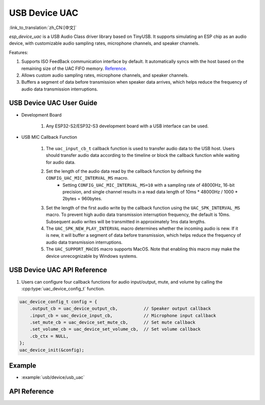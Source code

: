 USB Device UAC
====================

:link_to_translation:`zh_CN:[中文]`

`esp_device_uac` is a USB Audio Class driver library based on TinyUSB. It supports simulating an ESP chip as an audio device, with customizable audio sampling rates, microphone channels, and speaker channels.

Features:

1. Supports ISO FeedBack communication interface by default. It automatically syncs with the host based on the remaining size of the UAC FIFO memory. `Reference <https://github.com/hathach/tinyusb/pull/2328>`__.
2. Allows custom audio sampling rates, microphone channels, and speaker channels.
3. Buffers a segment of data before transmission when speaker data arrives, which helps reduce the frequency of audio data transmission interruptions.

USB Device UAC User Guide
--------------------------

- Development Board

    1. Any ESP32-S2/ESP32-S3 development board with a USB interface can be used.

- USB MIC Callback Function

    1. The ``uac_input_cb_t`` callback function is used to transfer audio data to the USB host. Users should transfer audio data according to the timeline or block the callback function while waiting for audio data.
    2. Set the length of the audio data read by the callback function by defining the ``CONFIG_UAC_MIC_INTERVAL_MS`` macro.
        - Setting ``CONFIG_UAC_MIC_INTERVAL_MS=10`` with a sampling rate of 48000Hz, 16-bit precision, and single channel results in a read data length of 10ms * 48000Hz / 1000 * 2bytes = 960bytes.
    3. Set the length of the first audio write by the callback function using the ``UAC_SPK_INTERVAL_MS`` macro. To prevent high audio data transmission interruption frequency, the default is 10ms. Subsequent audio writes will be transmitted in approximately 1ms data lengths.
    4. The ``UAC_SPK_NEW_PLAY_INTERVAL`` macro determines whether the incoming audio is new. If it is new, it will buffer a segment of data before transmission, which helps reduce the frequency of audio data transmission interruptions.
    5. The ``UAC_SUPPORT_MACOS`` macro supports MacOS. Note that enabling this macro may make the device unrecognizable by Windows systems.

USB Device UAC API Reference
------------------------------

1. Users can configure four callback functions for audio input/output, mute, and volume by calling the :cpp:type:`uac_device_config_t` function.

.. code:: c

    uac_device_config_t config = {
        .output_cb = uac_device_output_cb,          // Speaker output callback
        .input_cb = uac_device_input_cb,            // Microphone input callback
        .set_mute_cb = uac_device_set_mute_cb,      // Set mute callback
        .set_volume_cb = uac_device_set_volume_cb,  // Set volume callback
        .cb_ctx = NULL,
    };
    uac_device_init(&config);

Example
----------

- :example:`usb/device/usb_uac`

API Reference
----------------

.. include-build-file:: inc/usb_device_uac.inc
